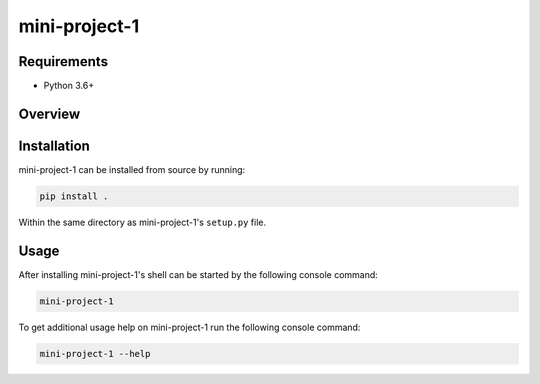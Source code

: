 ##############
mini-project-1
##############

.. image:: https://travis-ci.org/CMPUT291PROJECT1F18/Mini-Project-1.svg?branch=master
    :target: https://travis-ci.org/CMPUT291PROJECT1F18/Mini-Project-1
    :alt: Build Status

.. image:: https://readthedocs.org/projects/mini-project-1/badge/?version=latest
    :target: https://mini-project-1.readthedocs.io/en/latest/?badge=latest
    :alt: Documentation Status


Requirements
============

* Python 3.6+


Overview
========


Installation
============

mini-project-1 can be installed from source by running:

.. code-block:: bash

    pip install .

Within the same directory as mini-project-1's ``setup.py`` file.


Usage
=====

After installing mini-project-1's shell can be started by the following console
command:

.. code-block:: bash

    mini-project-1

To get additional usage help on mini-project-1 run the following console
command:

.. code-block:: bash

    mini-project-1 --help

